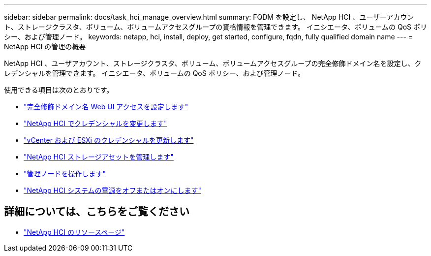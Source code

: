 ---
sidebar: sidebar 
permalink: docs/task_hci_manage_overview.html 
summary: FQDM を設定し、 NetApp HCI 、ユーザーアカウント、ストレージクラスタ、ボリューム、ボリュームアクセスグループの資格情報を管理できます。 イニシエータ、ボリュームの QoS ポリシー、および管理ノード。 
keywords: netapp, hci, install, deploy, get started, configure, fqdn, fully qualified domain name 
---
= NetApp HCI の管理の概要


[role="lead"]
NetApp HCI 、ユーザアカウント、ストレージクラスタ、ボリューム、ボリュームアクセスグループの完全修飾ドメイン名を設定し、クレデンシャルを管理できます。 イニシエータ、ボリュームの QoS ポリシー、および管理ノード。

使用できる項目は次のとおりです。

* link:task_nde_access_ui_fqdn.html["完全修飾ドメイン名 Web UI アクセスを設定します"]
* link:task_post_deploy_credentials.html["NetApp HCI でクレデンシャルを変更します"]
* link:task_hci_credentials_vcenter_esxi.html["vCenter および ESXi のクレデンシャルを更新します"]
* link:task_hcc_manage_storage_overview.html["NetApp HCI ストレージアセットを管理します"]
* link:task_mnode_work_overview.html["管理ノードを操作します"]
* link:concept_nde_hci_power_off_on.html["NetApp HCI システムの電源をオフまたはオンにします"]


[discrete]
== 詳細については、こちらをご覧ください

* https://www.netapp.com/hybrid-cloud/hci-documentation/["NetApp HCI のリソースページ"^]

